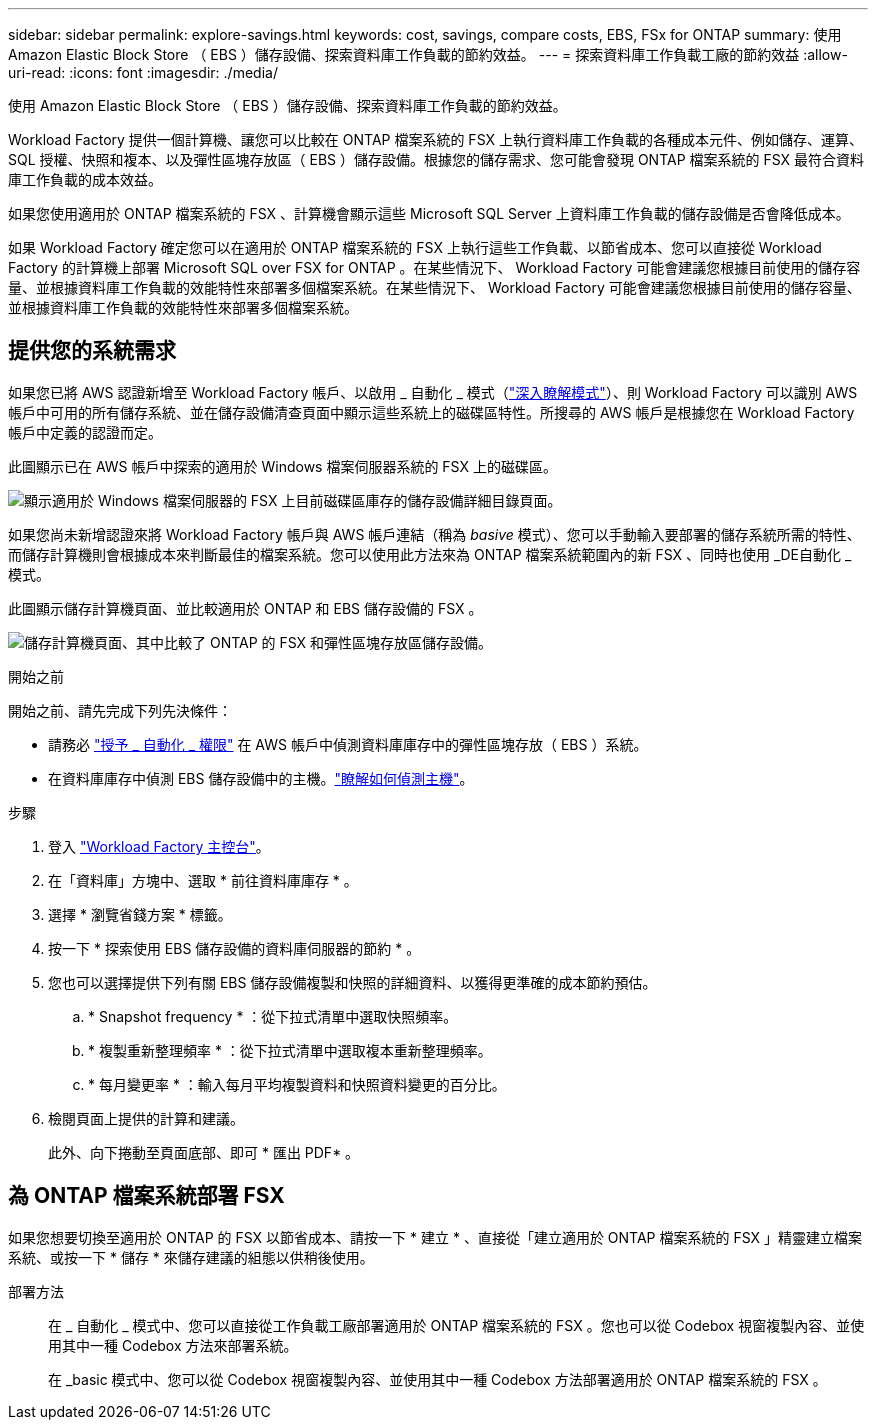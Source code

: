 ---
sidebar: sidebar 
permalink: explore-savings.html 
keywords: cost, savings, compare costs, EBS, FSx for ONTAP 
summary: 使用 Amazon Elastic Block Store （ EBS ）儲存設備、探索資料庫工作負載的節約效益。 
---
= 探索資料庫工作負載工廠的節約效益
:allow-uri-read: 
:icons: font
:imagesdir: ./media/


[role="lead"]
使用 Amazon Elastic Block Store （ EBS ）儲存設備、探索資料庫工作負載的節約效益。

Workload Factory 提供一個計算機、讓您可以比較在 ONTAP 檔案系統的 FSX 上執行資料庫工作負載的各種成本元件、例如儲存、運算、 SQL 授權、快照和複本、以及彈性區塊存放區（ EBS ）儲存設備。根據您的儲存需求、您可能會發現 ONTAP 檔案系統的 FSX 最符合資料庫工作負載的成本效益。

如果您使用適用於 ONTAP 檔案系統的 FSX 、計算機會顯示這些 Microsoft SQL Server 上資料庫工作負載的儲存設備是否會降低成本。

如果 Workload Factory 確定您可以在適用於 ONTAP 檔案系統的 FSX 上執行這些工作負載、以節省成本、您可以直接從 Workload Factory 的計算機上部署 Microsoft SQL over FSX for ONTAP 。在某些情況下、 Workload Factory 可能會建議您根據目前使用的儲存容量、並根據資料庫工作負載的效能特性來部署多個檔案系統。在某些情況下、 Workload Factory 可能會建議您根據目前使用的儲存容量、並根據資料庫工作負載的效能特性來部署多個檔案系統。



== 提供您的系統需求

如果您已將 AWS 認證新增至 Workload Factory 帳戶、以啟用 _ 自動化 _ 模式（link:https://docs.netapp.com/us-en/workload-setup-admin/operational-modes.html["深入瞭解模式"]）、則 Workload Factory 可以識別 AWS 帳戶中可用的所有儲存系統、並在儲存設備清查頁面中顯示這些系統上的磁碟區特性。所搜尋的 AWS 帳戶是根據您在 Workload Factory 帳戶中定義的認證而定。

此圖顯示已在 AWS 帳戶中探索的適用於 Windows 檔案伺服器系統的 FSX 上的磁碟區。

image:screenshot-storage-inventory.png["顯示適用於 Windows 檔案伺服器的 FSX 上目前磁碟區庫存的儲存設備詳細目錄頁面。"]

如果您尚未新增認證來將 Workload Factory 帳戶與 AWS 帳戶連結（稱為 _basive_ 模式）、您可以手動輸入要部署的儲存系統所需的特性、而儲存計算機則會根據成本來判斷最佳的檔案系統。您可以使用此方法來為 ONTAP 檔案系統範圍內的新 FSX 、同時也使用 _DE自動化 _ 模式。

此圖顯示儲存計算機頁面、並比較適用於 ONTAP 和 EBS 儲存設備的 FSX 。

image:screenshot-ebs-calculator.png["儲存計算機頁面、其中比較了 ONTAP 的 FSX 和彈性區塊存放區儲存設備。"]

.開始之前
開始之前、請先完成下列先決條件：

* 請務必 link:https://docs.netapp.com/us-en/workload-setup-admin/add-credentials.html["授予 _ 自動化 _ 權限"^] 在 AWS 帳戶中偵測資料庫庫存中的彈性區塊存放（ EBS ）系統。
* 在資料庫庫存中偵測 EBS 儲存設備中的主機。link:detect-host.html["瞭解如何偵測主機"]。


.步驟
. 登入 link:https://console.workloads.netapp.com["Workload Factory 主控台"^]。
. 在「資料庫」方塊中、選取 * 前往資料庫庫存 * 。
. 選擇 * 瀏覽省錢方案 * 標籤。
. 按一下 * 探索使用 EBS 儲存設備的資料庫伺服器的節約 * 。
. 您也可以選擇提供下列有關 EBS 儲存設備複製和快照的詳細資料、以獲得更準確的成本節約預估。
+
.. * Snapshot frequency * ：從下拉式清單中選取快照頻率。
.. * 複製重新整理頻率 * ：從下拉式清單中選取複本重新整理頻率。
.. * 每月變更率 * ：輸入每月平均複製資料和快照資料變更的百分比。


. 檢閱頁面上提供的計算和建議。
+
此外、向下捲動至頁面底部、即可 * 匯出 PDF* 。





== 為 ONTAP 檔案系統部署 FSX

如果您想要切換至適用於 ONTAP 的 FSX 以節省成本、請按一下 * 建立 * 、直接從「建立適用於 ONTAP 檔案系統的 FSX 」精靈建立檔案系統、或按一下 * 儲存 * 來儲存建議的組態以供稍後使用。

部署方法:: 在 _ 自動化 _ 模式中、您可以直接從工作負載工廠部署適用於 ONTAP 檔案系統的 FSX 。您也可以從 Codebox 視窗複製內容、並使用其中一種 Codebox 方法來部署系統。
+
--
在 _basic 模式中、您可以從 Codebox 視窗複製內容、並使用其中一種 Codebox 方法部署適用於 ONTAP 檔案系統的 FSX 。

--

